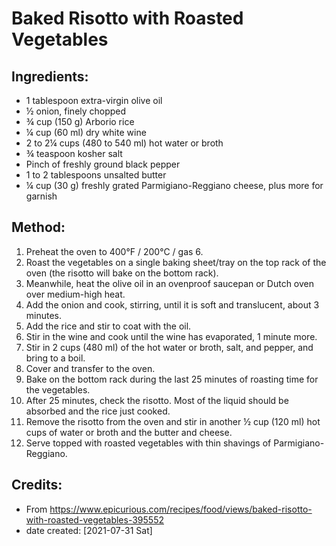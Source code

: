 #+STARTUP: showeverything
* Baked Risotto with Roasted Vegetables
** Ingredients:
- 1 tablespoon extra-virgin olive oil
- ½ onion, finely chopped
- ¾ cup (150 g) Arborio rice
- ¼ cup (60 ml) dry white wine
- 2 to 2¼  cups (480 to 540 ml) hot water or broth
- ¾ teaspoon kosher salt
- Pinch of freshly ground black pepper
- 1 to 2 tablespoons unsalted butter
- ¼  cup (30 g) freshly grated Parmigiano-Reggiano cheese, plus more for garnish

** Method:
1. Preheat the oven to 400°F / 200°C / gas 6.
2. Roast the vegetables on a single baking sheet/tray on the top rack of the oven (the risotto will bake on the bottom rack).
3. Meanwhile, heat the olive oil in an ovenproof saucepan or Dutch oven over medium-high heat.
4. Add the onion and cook, stirring, until it is soft and translucent, about 3 minutes.
5. Add the rice and stir to coat with the oil.
6. Stir in the wine and cook until the wine has evaporated, 1 minute more.
7. Stir in 2 cups (480 ml) of the hot water or broth, salt, and pepper, and bring to a boil.
8. Cover and transfer to the oven.
9. Bake on the bottom rack during the last 25 minutes of roasting time for the vegetables.
10. After 25 minutes, check the risotto. Most of the liquid should be absorbed and the rice just cooked.
11. Remove the risotto from the oven and stir in another ½ cup (120 ml) hot cups of water or broth and the butter and cheese.
12. Serve topped with roasted vegetables with thin shavings of Parmigiano-Reggiano.
** Credits:
- From https://www.epicurious.com/recipes/food/views/baked-risotto-with-roasted-vegetables-395552
- date created: [2021-07-31 Sat]
